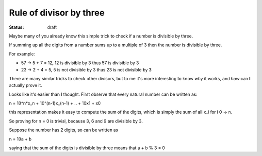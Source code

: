 Rule of divisor by three
########################

.. TODO: find out how to use math formulas

:status: draft

Maybe many of you already know this simple trick to check if a number
is divisible by three.

If summing up all the digits from a number sums up to a multiple of 3
then the number is divisible by three.

For example:

- 57 -> 5 + 7 = 12, 12 is divisible by 3 thus 57 is divisible by 3
- 23 -> 2 + 4 = 5, 5 is not divisible by 3 thus 23 is not divisible by 3

There are many similar tricks to check other divisors, but to me it's
more interesting to know *why* it works, and *how* can I actually
prove it.

Looks like it's easier than I thought.  First observe that every
natural number can be written as:

n = 10^n*x_n + 10^(n-1)x_(n-1) + .. + 10x1 + x0

this representation makes it easy to compute the sum of the digits,
which is simply the sum of all x_i for i 0 -> n.

So proving for n = 0 is trivial, because 3, 6 and 9 are divisible by 3.

Suppose the number has 2 digits, so can be written as

n = 10a + b

saying that the sum of the digits is divisible by three means that
a + b % 3 = 0


